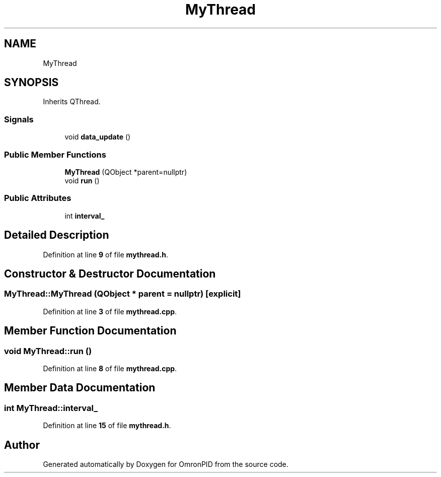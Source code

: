 .TH "MyThread" 3 "Wed Mar 15 2023" "OmronPID" \" -*- nroff -*-
.ad l
.nh
.SH NAME
MyThread
.SH SYNOPSIS
.br
.PP
.PP
Inherits QThread\&.
.SS "Signals"

.in +1c
.ti -1c
.RI "void \fBdata_update\fP ()"
.br
.in -1c
.SS "Public Member Functions"

.in +1c
.ti -1c
.RI "\fBMyThread\fP (QObject *parent=nullptr)"
.br
.ti -1c
.RI "void \fBrun\fP ()"
.br
.in -1c
.SS "Public Attributes"

.in +1c
.ti -1c
.RI "int \fBinterval_\fP"
.br
.in -1c
.SH "Detailed Description"
.PP 
Definition at line \fB9\fP of file \fBmythread\&.h\fP\&.
.SH "Constructor & Destructor Documentation"
.PP 
.SS "MyThread::MyThread (QObject * parent = \fCnullptr\fP)\fC [explicit]\fP"

.PP
Definition at line \fB3\fP of file \fBmythread\&.cpp\fP\&.
.SH "Member Function Documentation"
.PP 
.SS "void MyThread::run ()"

.PP
Definition at line \fB8\fP of file \fBmythread\&.cpp\fP\&.
.SH "Member Data Documentation"
.PP 
.SS "int MyThread::interval_"

.PP
Definition at line \fB15\fP of file \fBmythread\&.h\fP\&.

.SH "Author"
.PP 
Generated automatically by Doxygen for OmronPID from the source code\&.
